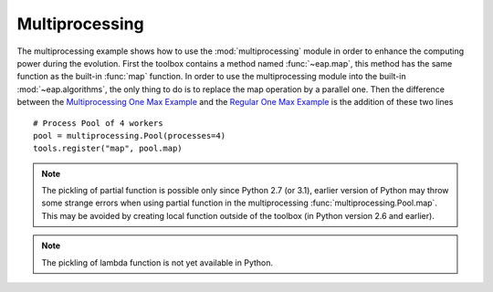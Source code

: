 ===============
Multiprocessing
===============

The multiprocessing example shows how to use the :mod:`multiprocessing` module in order to enhance the computing power during the evolution. First the toolbox contains a method named :func:`~eap.map`, this method has the same function as the built-in :func:`map` function. In order to use the multiprocessing module into the built-in :mod:`~eap.algorithms`, the only thing to do is to replace the map operation by a parallel one. Then the difference between the `Multiprocessing One Max Example <http://deap.googlecode.com/hg/examples/mpga_onemax.py>`_ and the `Regular One Max Example <http://deap.googlecode.com/hg/examples/ga_onemax.py>`_ is the addition of these two lines ::

   # Process Pool of 4 workers
   pool = multiprocessing.Pool(processes=4)
   tools.register("map", pool.map)

.. note::
   The pickling of partial function is possible only since Python 2.7 (or 3.1), earlier version of Python may throw some strange errors when using partial function in the multiprocessing :func:`multiprocessing.Pool.map`. This may be avoided by creating local function outside of the toolbox (in Python version 2.6 and earlier).
   
.. note::
   The pickling of lambda function is not yet available in Python.